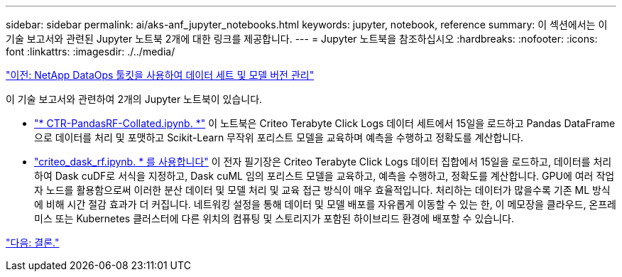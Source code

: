 ---
sidebar: sidebar 
permalink: ai/aks-anf_jupyter_notebooks.html 
keywords: jupyter, notebook, reference 
summary: 이 섹션에서는 이 기술 보고서와 관련된 Jupyter 노트북 2개에 대한 링크를 제공합니다. 
---
= Jupyter 노트북을 참조하십시오
:hardbreaks:
:nofooter: 
:icons: font
:linkattrs: 
:imagesdir: ./../media/


link:aks-anf_dataset_and_model_versioning_using_netapp_dataops_toolkit.html["이전: NetApp DataOps 툴킷을 사용하여 데이터 세트 및 모델 버전 관리"]

이 기술 보고서와 관련하여 2개의 Jupyter 노트북이 있습니다.

* link:https://nbviewer.jupyter.org/github/NetAppDocs/netapp-solutions/blob/main/media/CTR-PandasRF-collated.ipynb["* CTR-PandasRF-Collated.ipynb. *"] 이 노트북은 Criteo Terabyte Click Logs 데이터 세트에서 15일을 로드하고 Pandas DataFrame으로 데이터를 처리 및 포맷하고 Scikit-Learn 무작위 포리스트 모델을 교육하며 예측을 수행하고 정확도를 계산합니다.
* link:https://nbviewer.jupyter.org/github/NetAppDocs/netapp-solutions/blob/main/media/criteo_dask_RF.ipynb["criteo_dask_rf.ipynb. * 를 사용합니다"] 이 전자 필기장은 Criteo Terabyte Click Logs 데이터 집합에서 15일을 로드하고, 데이터를 처리하여 Dask cuDF로 서식을 지정하고, Dask cuML 임의 포리스트 모델을 교육하고, 예측을 수행하고, 정확도를 계산합니다. GPU에 여러 작업자 노드를 활용함으로써 이러한 분산 데이터 및 모델 처리 및 교육 접근 방식이 매우 효율적입니다. 처리하는 데이터가 많을수록 기존 ML 방식에 비해 시간 절감 효과가 더 커집니다. 네트워킹 설정을 통해 데이터 및 모델 배포를 자유롭게 이동할 수 있는 한, 이 메모장을 클라우드, 온프레미스 또는 Kubernetes 클러스터에 다른 위치의 컴퓨팅 및 스토리지가 포함된 하이브리드 환경에 배포할 수 있습니다.


link:aks-anf_conclusion.html["다음: 결론."]
